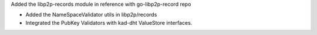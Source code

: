 Added the libp2p-records module in reference with go-libp2p-record repo

- Added the NameSpaceValidator utils in libp2p/records
- Integrated the PubKey Validators with kad-dht ValueStore interfaces.
